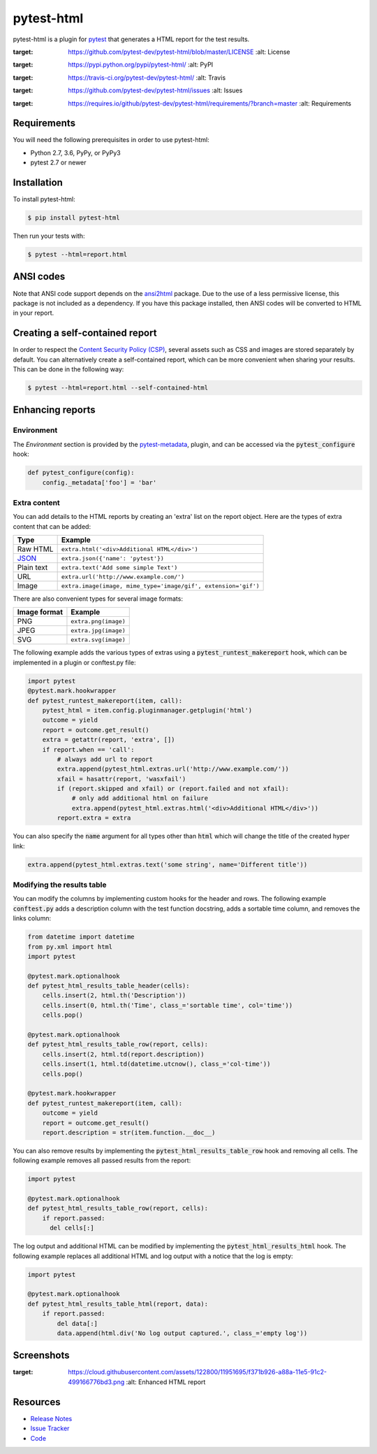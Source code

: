 pytest-html
===========

pytest-html is a plugin for `pytest <http://pytest.org>`_ that generates a
HTML report for the test results.

.. image:: https://img.shields.io/badge/license-MPL%202.0-blue.svg
:target: https://github.com/pytest-dev/pytest-html/blob/master/LICENSE
   :alt: License
.. image:: https://img.shields.io/pypi/v/pytest-html.svg
:target: https://pypi.python.org/pypi/pytest-html/
   :alt: PyPI
.. image:: https://img.shields.io/travis/pytest-dev/pytest-html.svg
:target: https://travis-ci.org/pytest-dev/pytest-html/
   :alt: Travis
.. image:: https://img.shields.io/github/issues-raw/pytest-dev/pytest-html.svg
:target: https://github.com/pytest-dev/pytest-html/issues
   :alt: Issues
.. image:: https://img.shields.io/requires/github/pytest-dev/pytest-html.svg
:target: https://requires.io/github/pytest-dev/pytest-html/requirements/?branch=master
   :alt: Requirements

Requirements
------------

You will need the following prerequisites in order to use pytest-html:

- Python 2.7, 3.6, PyPy, or PyPy3
- pytest 2.7 or newer

Installation
------------

To install pytest-html:

.. code-block:: bash

  $ pip install pytest-html

Then run your tests with:

.. code-block:: bash

  $ pytest --html=report.html

ANSI codes
----------

Note that ANSI code support depends on the
`ansi2html <https://pypi.python.org/pypi/ansi2html/>`_ package. Due to the use
of a less permissive license, this package is not included as a dependency. If
you have this package installed, then ANSI codes will be converted to HTML in
your report.

Creating a self-contained report
--------------------------------

In order to respect the `Content Security Policy (CSP)
<https://developer.mozilla.org/docs/Web/Security/CSP>`_,
several assets such as CSS and images are stored separately by default.
You can alternatively create a self-contained report, which can be more
convenient when sharing your results. This can be done in the following way:

.. code-block:: bash

   $ pytest --html=report.html --self-contained-html

Enhancing reports
-----------------

Environment
~~~~~~~~~~~

The *Environment* section is provided by the `pytest-metadata
<https://pypi.python.org/pypi/pytest-metadata/>`_, plugin, and can be accessed
via the :code:`pytest_configure` hook:

.. code-block:: python

  def pytest_configure(config):
      config._metadata['foo'] = 'bar'

Extra content
~~~~~~~~~~~~~

You can add details to the HTML reports by creating an 'extra' list on the
report object. Here are the types of extra content that can be added:

==========  ============================================
Type        Example
==========  ============================================
Raw HTML    ``extra.html('<div>Additional HTML</div>')``
`JSON`_     ``extra.json({'name': 'pytest'})``
Plain text  ``extra.text('Add some simple Text')``
URL         ``extra.url('http://www.example.com/')``
Image       ``extra.image(image, mime_type='image/gif', extension='gif')``
==========  ============================================

There are also convenient types for several image formats:

============  ====================
Image format  Example
============  ====================
PNG           ``extra.png(image)``
JPEG          ``extra.jpg(image)``
SVG           ``extra.svg(image)``
============  ====================

The following example adds the various types of extras using a
:code:`pytest_runtest_makereport` hook, which can be implemented in a plugin or
conftest.py file:

.. code-block:: python

  import pytest
  @pytest.mark.hookwrapper
  def pytest_runtest_makereport(item, call):
      pytest_html = item.config.pluginmanager.getplugin('html')
      outcome = yield
      report = outcome.get_result()
      extra = getattr(report, 'extra', [])
      if report.when == 'call':
          # always add url to report
          extra.append(pytest_html.extras.url('http://www.example.com/'))
          xfail = hasattr(report, 'wasxfail')
          if (report.skipped and xfail) or (report.failed and not xfail):
              # only add additional html on failure
              extra.append(pytest_html.extras.html('<div>Additional HTML</div>'))
          report.extra = extra

You can also specify the :code:`name` argument for all types other than :code:`html` which will change the title of the
created hyper link:

.. code-block:: python

    extra.append(pytest_html.extras.text('some string', name='Different title'))


Modifying the results table
~~~~~~~~~~~~~~~~~~~~~~~~~~~

You can modify the columns by implementing custom hooks for the header and
rows. The following example :code:`conftest.py` adds a description column with
the test function docstring, adds a sortable time column, and removes the links
column:

.. code-block:: python

  from datetime import datetime
  from py.xml import html
  import pytest

  @pytest.mark.optionalhook
  def pytest_html_results_table_header(cells):
      cells.insert(2, html.th('Description'))
      cells.insert(0, html.th('Time', class_='sortable time', col='time'))
      cells.pop()

  @pytest.mark.optionalhook
  def pytest_html_results_table_row(report, cells):
      cells.insert(2, html.td(report.description))
      cells.insert(1, html.td(datetime.utcnow(), class_='col-time'))
      cells.pop()

  @pytest.mark.hookwrapper
  def pytest_runtest_makereport(item, call):
      outcome = yield
      report = outcome.get_result()
      report.description = str(item.function.__doc__)

You can also remove results by implementing the
:code:`pytest_html_results_table_row` hook and removing all cells. The
following example removes all passed results from the report:

.. code-block:: python

  import pytest

  @pytest.mark.optionalhook
  def pytest_html_results_table_row(report, cells):
      if report.passed:
        del cells[:]

The log output and additional HTML can be modified by implementing the
:code:`pytest_html_results_html` hook. The following example replaces all
additional HTML and log output with a notice that the log is empty:

.. code-block:: python

  import pytest

  @pytest.mark.optionalhook
  def pytest_html_results_table_html(report, data):
      if report.passed:
          del data[:]
          data.append(html.div('No log output captured.', class_='empty log'))

Screenshots
-----------

.. image:: https://cloud.githubusercontent.com/assets/122800/11952194/62daa964-a88e-11e5-9745-2aa5b714c8bb.png
:target: https://cloud.githubusercontent.com/assets/122800/11951695/f371b926-a88a-11e5-91c2-499166776bd3.png
   :alt: Enhanced HTML report

Resources
---------

- `Release Notes <http://github.com/pytest-dev/pytest-html/blob/master/CHANGES.rst>`_
- `Issue Tracker <http://github.com/pytest-dev/pytest-html/issues>`_
- `Code <http://github.com/pytest-dev/pytest-html/>`_

.. _JSON: http://json.org/
